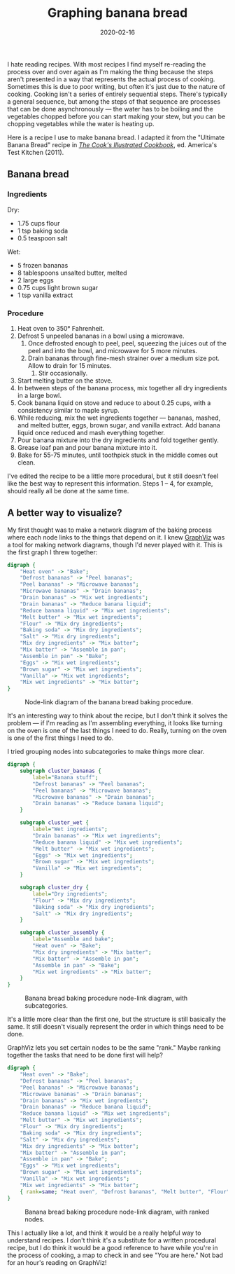 #+TITLE: Graphing banana bread
#+DATE: 2020-02-16
#+JEKYLL_TAGS: cooking graphviz recipes baking
#+JEKYLL_LAYOUT: post

I hate reading recipes. With most recipes I find myself re-reading the process over and over again as I'm making the thing because the steps aren't presented in a way that represents the actual process of cooking. Sometimes this is due to poor writing, but often it's just due to the nature of cooking. Cooking isn't a series of entirely sequential steps. There's typically a general sequence, but among the steps of that sequence are processes that can be done asynchronously --- the water has to be boiling and the vegetables chopped before you can start making your stew, but you can be chopping vegetables while the water is heating up.

Here is a recipe I use to make banana bread. I adapted it from the "Ultimate Banana Bread" recipe in [[https://www.amazon.com/gp/product/1933615893/ref=as_li_tl?ie=UTF8&camp=1789&creative=9325&creativeASIN=1933615893&linkCode=as2&tag=muumuus-20&linkId=67155a99163cb1b505e8b871641a4570][/The Cook's Illustrated Cookbook/]], ed. America's Test Kitchen (2011).
** Banana bread
*** Ingredients
Dry:
- 1.75 cups flour
- 1 tsp baking soda
- 0.5 teaspoon salt
Wet:
- 5 frozen bananas
- 8 tablespoons unsalted butter, melted
- 2 large eggs
- 0.75 cups light brown sugar
- 1 tsp vanilla extract

*** Procedure
1. Heat oven to 350° Fahrenheit.
2. Defrost 5 unpeeled bananas in a bowl using a microwave.
   1. Once defrosted enough to peel, peel, squeezing the juices out of the peel and into the bowl, and microwave for 5 more minutes.
   2. Drain bananas through fine-mesh strainer over a medium size pot. Allow to drain for 15 minutes.
      1. Stir occasionally.
3. Start melting butter on the stove.
4. In between steps of the banana process, mix together all dry ingredients in a large bowl.
5. Cook banana liquid on stove and reduce to about 0.25 cups, with a consistency similar to maple syrup.
6. While reducing, mix the wet ingredients together --- bananas, mashed, and melted butter, eggs, brown sugar, and vanilla extract. Add banana liquid once reduced and mash everything together.
7. Pour banana mixture into the dry ingredients and fold together gently.
8. Grease loaf pan and pour banana mixture into it.
9. Bake for 55-75 minutes, until toothpick stuck in the middle comes out clean.

I've edited the recipe to be a little more procedural, but it still doesn't feel like the best way to represent this information. Steps 1 -- 4, for example, should really all be done at the same time.

** A better way to visualize?
My first thought was to make a network diagram of the baking process where each node links to the things that depend on it. I knew [[https://www.graphviz.org/][GraphViz]] was a tool for making network diagrams, though I'd never played with it. This is the first graph I threw together:

#+begin_src dot :file ../img/banana-bread-graph.svg :exports code
  digraph {
      "Heat oven" -> "Bake";
      "Defrost bananas" -> "Peel bananas";
      "Peel bananas" -> "Microwave bananas";
      "Microwave bananas" -> "Drain bananas";
      "Drain bananas" -> "Mix wet ingredients";
      "Drain bananas" -> "Reduce banana liquid";
      "Reduce banana liquid" -> "Mix wet ingredients";
      "Melt butter" -> "Mix wet ingredients";
      "Flour" -> "Mix dry ingredients";
      "Baking soda" -> "Mix dry ingredients";
      "Salt" -> "Mix dry ingredients";
      "Mix dry ingredients" -> "Mix batter";
      "Mix batter" -> "Assemble in pan";
      "Assemble in pan" -> "Bake";
      "Eggs" -> "Mix wet ingredients";
      "Brown sugar" -> "Mix wet ingredients";
      "Vanilla" -> "Mix wet ingredients";
      "Mix wet ingredients" -> "Mix batter";
  }
#+end_src

#+CAPTION: Node-link diagram of the banana bread baking procedure.
[[/img/banana-bread-graph.svg]]

It's an interesting way to think about the recipe, but I don't think it solves the problem --- if I'm reading as I'm assembling everything, it looks like turning on the oven is one of the last things I need to do. Really, turning on the oven is one of the first things I need to do. 

I tried grouping nodes into subcategories to make things more clear.

#+begin_src dot :file ../img/banana-bread-graph-with-subcategories.svg :exports code
  digraph {
      subgraph cluster_bananas {
          label="Banana stuff";
          "Defrost bananas" -> "Peel bananas";
          "Peel bananas" -> "Microwave bananas";
          "Microwave bananas" -> "Drain bananas";
          "Drain bananas" -> "Reduce banana liquid";
      }

      subgraph cluster_wet {
          label="Wet ingredients";
          "Drain bananas" -> "Mix wet ingredients";
          "Reduce banana liquid" -> "Mix wet ingredients";
          "Melt butter" -> "Mix wet ingredients";
          "Eggs" -> "Mix wet ingredients";
          "Brown sugar" -> "Mix wet ingredients";
          "Vanilla" -> "Mix wet ingredients";
      }

      subgraph cluster_dry {
          label="Dry ingredients";
          "Flour" -> "Mix dry ingredients";
          "Baking soda" -> "Mix dry ingredients";
          "Salt" -> "Mix dry ingredients";
      }

      subgraph cluster_assembly {
          label="Assemble and bake";
          "Heat oven" -> "Bake";
          "Mix dry ingredients" -> "Mix batter";
          "Mix batter" -> "Assemble in pan";
          "Assemble in pan" -> "Bake";
          "Mix wet ingredients" -> "Mix batter";
      }
  }
#+end_src

#+CAPTION: Banana bread baking procedure node-link diagram, with subcategories.
[[/img/banana-bread-graph-with-subcategories.svg]]

It's a little more clear than the first one, but the structure is still basically the same. It still doesn't visually represent the order in which things need to be done.

GraphViz lets you set certain nodes to be the same "rank." Maybe ranking together the tasks that need to be done first will help?

#+begin_src dot :file ../img/banana-bread-graph-with-rank.svg :exports code
  digraph {
      "Heat oven" -> "Bake";
      "Defrost bananas" -> "Peel bananas";
      "Peel bananas" -> "Microwave bananas";
      "Microwave bananas" -> "Drain bananas";
      "Drain bananas" -> "Mix wet ingredients";
      "Drain bananas" -> "Reduce banana liquid";
      "Reduce banana liquid" -> "Mix wet ingredients";
      "Melt butter" -> "Mix wet ingredients";
      "Flour" -> "Mix dry ingredients";
      "Baking soda" -> "Mix dry ingredients";
      "Salt" -> "Mix dry ingredients";
      "Mix dry ingredients" -> "Mix batter";
      "Mix batter" -> "Assemble in pan";
      "Assemble in pan" -> "Bake";
      "Eggs" -> "Mix wet ingredients";
      "Brown sugar" -> "Mix wet ingredients";
      "Vanilla" -> "Mix wet ingredients";
      "Mix wet ingredients" -> "Mix batter";
      { rank=same; "Heat oven", "Defrost bananas", "Melt butter", "Flour", "Baking soda", "Salt" }
  }
#+end_src

#+CAPTION: Banana bread baking procedure node-link diagram, with ranked nodes.
[[/img/banana-bread-graph-with-rank.svg]]

This I actually like a lot, and think it would be a really helpful way to understand recipes. I don't think it's a substitute for a written procedural recipe, but I do think it would be a good reference to have while you're in the process of cooking, a map to check in and see "You are here." Not bad for an hour's reading on GraphViz!
